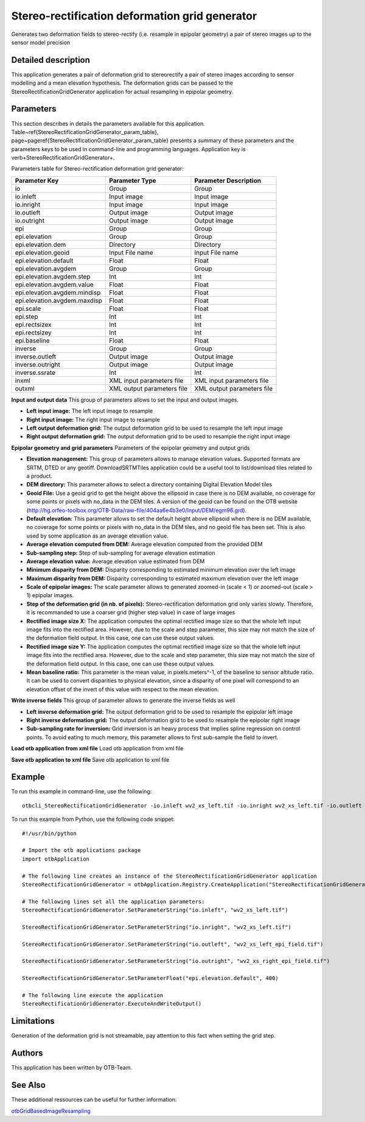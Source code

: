 Stereo-rectification deformation grid generator
^^^^^^^^^^^^^^^^^^^^^^^^^^^^^^^^^^^^^^^^^^^^^^^

Generates two deformation fields to stereo-rectify (i.e. resample in epipolar geometry) a pair of stereo images up to the sensor model precision

Detailed description
--------------------

This application generates a pair of deformation grid to stereorectify a pair of stereo images according to sensor modelling and a mean elevation hypothesis. The deformation grids can be passed to the StereoRectificationGridGenerator application for actual resampling in epipolar geometry.

Parameters
----------

This section describes in details the parameters available for this application. Table~\ref{StereoRectificationGridGenerator_param_table}, page~\pageref{StereoRectificationGridGenerator_param_table} presents a summary of these parameters and the parameters keys to be used in command-line and programming languages. Application key is \verb+StereoRectificationGridGenerator+.

Parameters table for Stereo-rectification deformation grid generator:

+----------------------------+--------------------------+-----------------------------------------------+
|Parameter Key               |Parameter Type            |Parameter Description                          |
+============================+==========================+===============================================+
|io                          |Group                     |Group                                          |
+----------------------------+--------------------------+-----------------------------------------------+
|io.inleft                   |Input image               |Input image                                    |
+----------------------------+--------------------------+-----------------------------------------------+
|io.inright                  |Input image               |Input image                                    |
+----------------------------+--------------------------+-----------------------------------------------+
|io.outleft                  |Output image              |Output image                                   |
+----------------------------+--------------------------+-----------------------------------------------+
|io.outright                 |Output image              |Output image                                   |
+----------------------------+--------------------------+-----------------------------------------------+
|epi                         |Group                     |Group                                          |
+----------------------------+--------------------------+-----------------------------------------------+
|epi.elevation               |Group                     |Group                                          |
+----------------------------+--------------------------+-----------------------------------------------+
|epi.elevation.dem           |Directory                 |Directory                                      |
+----------------------------+--------------------------+-----------------------------------------------+
|epi.elevation.geoid         |Input File name           |Input File name                                |
+----------------------------+--------------------------+-----------------------------------------------+
|epi.elevation.default       |Float                     |Float                                          |
+----------------------------+--------------------------+-----------------------------------------------+
|epi.elevation.avgdem        |Group                     |Group                                          |
+----------------------------+--------------------------+-----------------------------------------------+
|epi.elevation.avgdem.step   |Int                       |Int                                            |
+----------------------------+--------------------------+-----------------------------------------------+
|epi.elevation.avgdem.value  |Float                     |Float                                          |
+----------------------------+--------------------------+-----------------------------------------------+
|epi.elevation.avgdem.mindisp|Float                     |Float                                          |
+----------------------------+--------------------------+-----------------------------------------------+
|epi.elevation.avgdem.maxdisp|Float                     |Float                                          |
+----------------------------+--------------------------+-----------------------------------------------+
|epi.scale                   |Float                     |Float                                          |
+----------------------------+--------------------------+-----------------------------------------------+
|epi.step                    |Int                       |Int                                            |
+----------------------------+--------------------------+-----------------------------------------------+
|epi.rectsizex               |Int                       |Int                                            |
+----------------------------+--------------------------+-----------------------------------------------+
|epi.rectsizey               |Int                       |Int                                            |
+----------------------------+--------------------------+-----------------------------------------------+
|epi.baseline                |Float                     |Float                                          |
+----------------------------+--------------------------+-----------------------------------------------+
|inverse                     |Group                     |Group                                          |
+----------------------------+--------------------------+-----------------------------------------------+
|inverse.outleft             |Output image              |Output image                                   |
+----------------------------+--------------------------+-----------------------------------------------+
|inverse.outright            |Output image              |Output image                                   |
+----------------------------+--------------------------+-----------------------------------------------+
|inverse.ssrate              |Int                       |Int                                            |
+----------------------------+--------------------------+-----------------------------------------------+
|inxml                       |XML input parameters file |XML input parameters file                      |
+----------------------------+--------------------------+-----------------------------------------------+
|outxml                      |XML output parameters file|XML output parameters file                     |
+----------------------------+--------------------------+-----------------------------------------------+

**Input and output data**
This group of parameters allows to set the input and output images.

- **Left input image:** The left input image to resample

- **Right input image:** The right input image to resample

- **Left output deformation grid:** The output deformation grid to be used to resample the left input image

- **Right output deformation grid:** The output deformation grid to be used to resample the right input image



**Epipolar  geometry and grid parameters**
Parameters of the epipolar geometry and output grids

- **Elevation management:** This group of parameters allows to manage elevation values. Supported formats are SRTM, DTED or any geotiff. DownloadSRTMTiles application could be a useful tool to list/download tiles related to a product.

- **DEM directory:** This parameter allows to select a directory containing Digital Elevation Model tiles

- **Geoid File:** Use a geoid grid to get the height above the ellipsoid in case there is no DEM available, no coverage for some points or pixels with no_data in the DEM tiles. A version of the geoid can be found on the OTB website (http://hg.orfeo-toolbox.org/OTB-Data/raw-file/404aa6e4b3e0/Input/DEM/egm96.grd).

- **Default elevation:** This parameter allows to set the default height above ellipsoid when there is no DEM available, no coverage for some points or pixels with no_data in the DEM tiles, and no geoid file has been set. This is also used by some application as an average elevation value.

- **Average elevation computed from DEM:** Average elevation computed from the provided DEM

- **Sub-sampling step:** Step of sub-sampling for average elevation estimation

- **Average elevation value:** Average elevation value estimated from DEM

- **Minimum disparity from DEM:** Disparity corresponding to estimated minimum elevation over the left image

- **Maximum disparity from DEM:** Disparity corresponding to estimated maximum elevation over the left image





- **Scale of epipolar images:** The scale parameter allows to generated zoomed-in (scale < 1) or zoomed-out (scale > 1) epipolar images.

- **Step of the deformation grid (in nb. of pixels):** Stereo-rectification deformation grid only varies slowly. Therefore, it is recommanded to use a coarser grid (higher step value) in case of large images

- **Rectified image size X:** The application computes the optimal rectified image size so that the whole left input image fits into the rectified area. However, due to the scale and step parameter, this size may not match the size of the deformation field output. In this case, one can use these output values.

- **Rectified image size Y:** The application computes the optimal rectified image size so that the whole left input image fits into the rectified area. However, due to the scale and step parameter, this size may not match the size of the deformation field output. In this case, one can use these output values.

- **Mean baseline ratio:** This parameter is the mean value, in pixels.meters^-1, of the baseline to sensor altitude ratio. It can be used to convert disparities to physical elevation, since a disparity of one pixel will correspond to an elevation offset of the invert of this value with respect to the mean elevation.



**Write inverse fields**
This group of parameter allows to generate the inverse fields as well

- **Left inverse deformation grid:** The output deformation grid to be used to resample the epipolar left image

- **Right inverse deformation grid:** The output deformation grid to be used to resample the epipolar right image

- **Sub-sampling rate for inversion:** Grid inversion is an heavy process that implies spline regression on control points. To avoid eating to much memory, this parameter allows to first sub-sample the field to invert.



**Load otb application from xml file**
Load otb application from xml file

**Save otb application to xml file**
Save otb application to xml file

Example
-------

To run this example in command-line, use the following: 
::

	otbcli_StereoRectificationGridGenerator -io.inleft wv2_xs_left.tif -io.inright wv2_xs_left.tif -io.outleft wv2_xs_left_epi_field.tif -io.outright wv2_xs_right_epi_field.tif -epi.elevation.default 400

To run this example from Python, use the following code snippet: 

::

	#!/usr/bin/python

	# Import the otb applications package
	import otbApplication

	# The following line creates an instance of the StereoRectificationGridGenerator application 
	StereoRectificationGridGenerator = otbApplication.Registry.CreateApplication("StereoRectificationGridGenerator")

	# The following lines set all the application parameters:
	StereoRectificationGridGenerator.SetParameterString("io.inleft", "wv2_xs_left.tif")

	StereoRectificationGridGenerator.SetParameterString("io.inright", "wv2_xs_left.tif")

	StereoRectificationGridGenerator.SetParameterString("io.outleft", "wv2_xs_left_epi_field.tif")

	StereoRectificationGridGenerator.SetParameterString("io.outright", "wv2_xs_right_epi_field.tif")

	StereoRectificationGridGenerator.SetParameterFloat("epi.elevation.default", 400)

	# The following line execute the application
	StereoRectificationGridGenerator.ExecuteAndWriteOutput()

Limitations
-----------

Generation of the deformation grid is not streamable, pay attention to this fact when setting the grid step.

Authors
-------

This application has been written by OTB-Team.

See Also
--------

These additional ressources can be useful for further information: 

`otbGridBasedImageResampling <http://www.readthedocs.org/otbGridBasedImageResampling.html>`_

